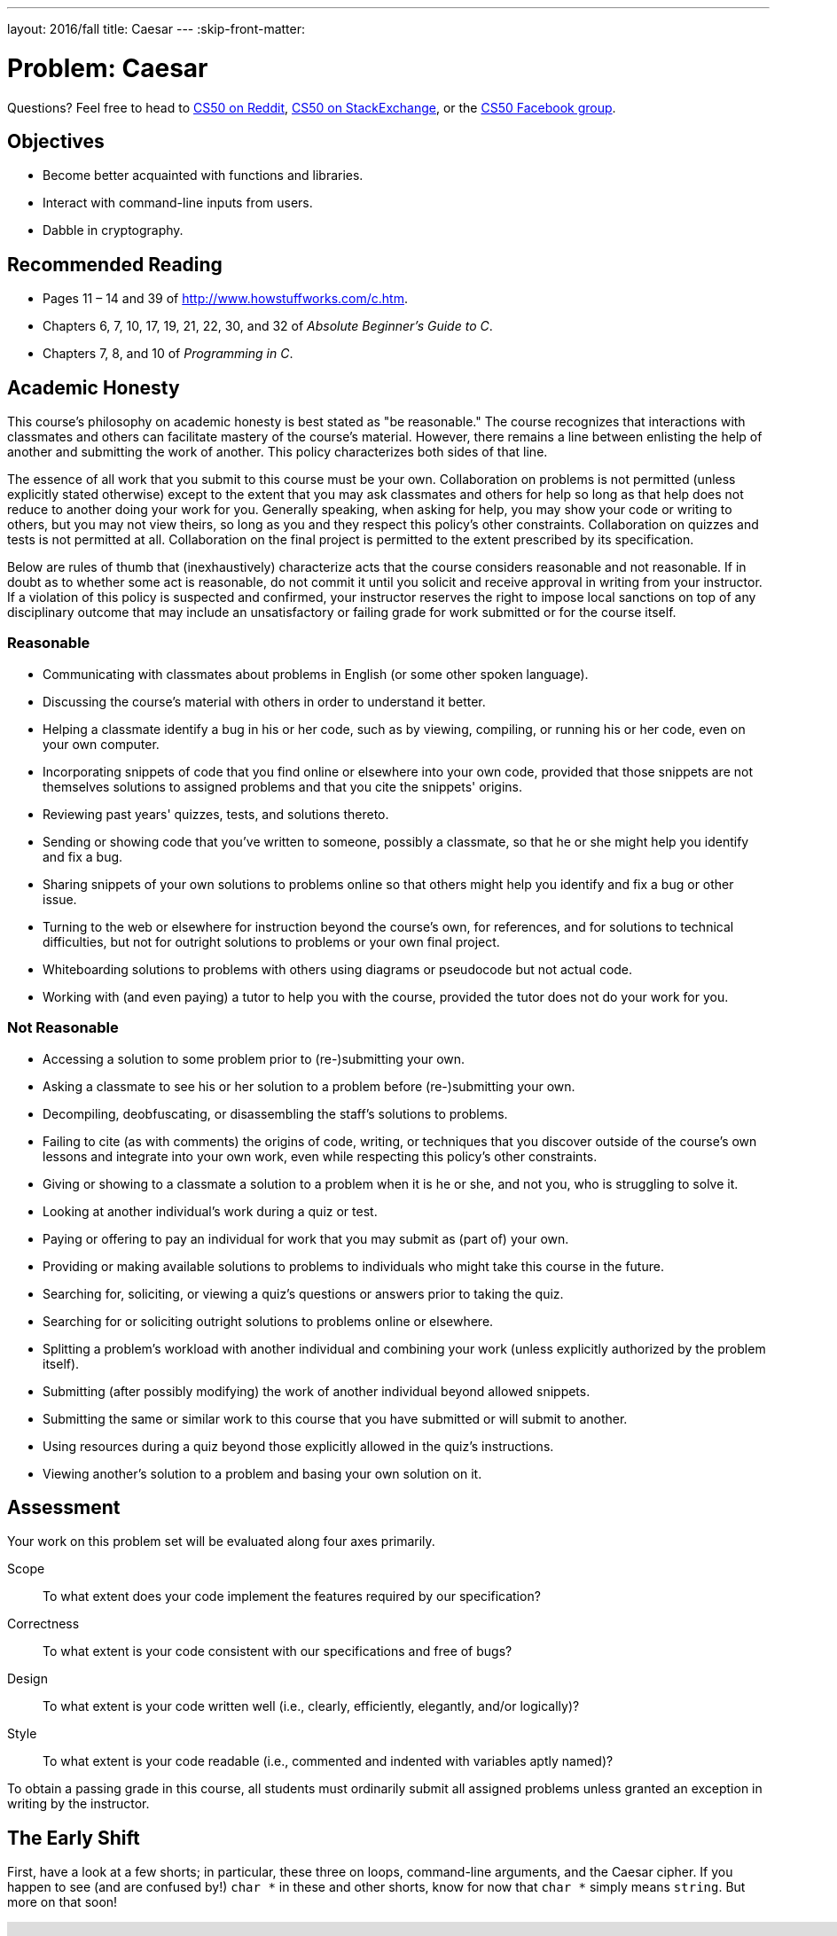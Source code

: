 ---
layout: 2016/fall
title: Caesar
---
:skip-front-matter:

= Problem: Caesar

Questions? Feel free to head to https://www.reddit.com/r/cs50[CS50 on Reddit], http://cs50.stackexchange.com[CS50 on StackExchange], or the https://www.facebook.com/groups/cs50[CS50 Facebook group].

==  Objectives

* Become better acquainted with functions and libraries.
* Interact with command-line inputs from users.
* Dabble in cryptography.

== Recommended Reading

* Pages 11 – 14 and 39 of http://www.howstuffworks.com/c.htm.
* Chapters 6, 7, 10, 17, 19, 21, 22, 30, and 32 of _Absolute Beginner's Guide to C_.
* Chapters 7, 8, and 10 of _Programming in C_.

== Academic Honesty

This course's philosophy on academic honesty is best stated as "be reasonable." The course recognizes that interactions with classmates and others can facilitate mastery of the course's material. However, there remains a line between enlisting the help of another and submitting the work of another. This policy characterizes both sides of that line.

The essence of all work that you submit to this course must be your own. Collaboration on problems is not permitted (unless explicitly stated otherwise) except to the extent that you may ask classmates and others for help so long as that help does not reduce to another doing your work for you. Generally speaking, when asking for help, you may show your code or writing to others, but you may not view theirs, so long as you and they respect this policy's other constraints. Collaboration on quizzes and tests is not permitted at all. Collaboration on the final project is permitted to the extent prescribed by its specification.

Below are rules of thumb that (inexhaustively) characterize acts that the course considers reasonable and not reasonable. If in doubt as to whether some act is reasonable, do not commit it until you solicit and receive approval in writing from your instructor. If a violation of this policy is suspected and confirmed, your instructor reserves the right to impose local sanctions on top of any disciplinary outcome that may include an unsatisfactory or failing grade for work submitted or for the course itself.

=== Reasonable

* Communicating with classmates about problems in English (or some other spoken language).
* Discussing the course's material with others in order to understand it better.
* Helping a classmate identify a bug in his or her code, such as by viewing, compiling, or running his or her code, even on your own computer.
* Incorporating snippets of code that you find online or elsewhere into your own code, provided that those snippets are not themselves solutions to assigned problems and that you cite the snippets' origins.
* Reviewing past years' quizzes, tests, and solutions thereto.
* Sending or showing code that you've written to someone, possibly a classmate, so that he or she might help you identify and fix a bug.
* Sharing snippets of your own solutions to problems online so that others might help you identify and fix a bug or other issue.
* Turning to the web or elsewhere for instruction beyond the course's own, for references, and for solutions to technical difficulties, but not for outright solutions to problems or your own final project.
* Whiteboarding solutions to problems with others using diagrams or pseudocode but not actual code.
* Working with (and even paying) a tutor to help you with the course, provided the tutor does not do your work for you.

=== Not Reasonable

* Accessing a solution to some problem prior to (re-)submitting your own.
* Asking a classmate to see his or her solution to a problem before (re-)submitting your own.
* Decompiling, deobfuscating, or disassembling the staff's solutions to problems.
* Failing to cite (as with comments) the origins of code, writing, or techniques that you discover outside of the course's own lessons and integrate into your own work, even while respecting this policy's other constraints.
* Giving or showing to a classmate a solution to a problem when it is he or she, and not you, who is struggling to solve it.
* Looking at another individual's work during a quiz or test.
* Paying or offering to pay an individual for work that you may submit as (part of) your own.
* Providing or making available solutions to problems to individuals who might take this course in the future.
* Searching for, soliciting, or viewing a quiz's questions or answers prior to taking the quiz.
* Searching for or soliciting outright solutions to problems online or elsewhere.
* Splitting a problem's workload with another individual and combining your work (unless explicitly authorized by the problem itself).
* Submitting (after possibly modifying) the work of another individual beyond allowed snippets.
* Submitting the same or similar work to this course that you have submitted or will submit to another.
* Using resources during a quiz beyond those explicitly allowed in the quiz's instructions.
* Viewing another's solution to a problem and basing your own solution on it.

== Assessment

Your work on this problem set will be evaluated along four axes primarily.

Scope::
 To what extent does your code implement the features required by our specification?
Correctness::
 To what extent is your code consistent with our specifications and free of bugs?
Design::
 To what extent is your code written well (i.e., clearly, efficiently, elegantly, and/or logically)?
Style::
 To what extent is your code readable (i.e., commented and indented with variables aptly named)?

To obtain a passing grade in this course, all students must ordinarily submit all assigned problems unless granted an exception in writing by the instructor.

== The Early Shift

First, have a look at a few shorts; in particular, these three on loops, command-line arguments, and the Caesar cipher. If you happen to see (and are confused by!) `char *` in these and other shorts, know for now that `char *` simply means `string`. But more on that soon!

video::HHmiHx7GGLE[youtube,height=540,width=960]

video::X8PmYwnbLKM[youtube,height=540,width=960]

video::36xNpbosfTY[youtube,height=540,width=960]

Be sure you're reasonably comfortable answering the below questions before moving too far!

* How does a while loop differ from a do-while loop?  When is the latter particularly useful?
* Why is Caesar's cipher not very secure?
* What's a function?
* Why bother writing functions when you can just copy and paste code as needed?

Log into your CS50 IDE workspace and execute

[source,bash]
----
update50
----

within a terminal window to make sure your workspace is up-to-date. If you somehow closed your terminal window (and can't find it!), make sure that *Console* is checked under the *View* menu, then click the green, circled plus (+) in CS50 IDE's bottom half, then select *New Terminal*. If you need a hand, do just ask via the channels noted at the top of this specification.

Now execute

[source,bash]
----
cd ~/workspace/chapter2
----

to move yourself into (i.e., open) that directory. Your prompt should now resemble the below.

[source,bash]
----
~/workspace/chapter2 $
----

If so, you're ready to go!

== Hail, Caesar!

Recall from David DiCiurcio's short that Caesar's cipher encrypts (i.e., scrambles in a reversible way) messages by "rotating" each letter by _k_ positions, wrapping around from `Z` to `A` as neededfootnote:[See http://en.wikipedia.org/wiki/Caesar_cipher]. In other words, if _p_ is some plaintext (i.e., an unencrypted message), _p~i~_ is the _i^th^_ character in _p_, and _k_ is a secret key (i.e., a non-negative integer), then each letter, _c~i~_, in the ciphertext, _c_, is computed as:

_c~i~_ = (_p~i~_ + _k_) % 26

This formula perhaps makes the cipher seem more complicated than it is, but it's really just a nice way of expressing the algorithm precisely and concisely. And computer scientists love precision and, er, concision.footnote:[And, er, parallelism.]

For example, suppose that the secret key, _k_, is 13 and that the plaintext, _p_, is "Be sure to drink your Ovaltine!"  Let's encrypt that _p_ with that _k_ in order to get the ciphertext, _c_, by rotating each of the letters in _p_ by 13 places, whereby:

[source,text]
----
Be sure to drink your Ovaltine!
----

becomes:

[source,text]
----
Or fher gb qevax lbhe Binygvar!
----

We've deliberately printed the above in a monospaced font so that all of the letters line up nicely. Notice how `O` (the first letter in the ciphertext) is 13 letters away from `B` (the first letter in the plaintext). Similarly is `r` (the second letter in the ciphertext) 13 letters away from `e` (the second letter in the plaintext). Meanwhile, `f` (the third letter in the ciphertext) is 13 letters away from `s` (the third letter in the plaintext), though we had to wrap around from `z` to `a` to get there. And so on. Not the most secure cipher, to be sure, but fun to implement!

Incidentally, a Caesar cipher with a key of 13 is generally called ROT13 (cf. http://en.wikipedia.org/wiki/ROT13). In the real world, though, it's probably best to use ROT26, http://www.urbandictionary.com/define.php?term=ROT26[which is believed to be twice as secure].

Anyhow, your next goal is to write, in `caesar.c`, a program that encrypts messages using Caesar's cipher. Your program must accept a single command-line argument: a non-negative integer. Let's call it _k_ for the sake of discussion. If your program is executed without any command-line arguments or with more than one command-line argument, your program should yell at the user and return a value of `1` (which tends to signify an error) immediately as via the statement below:

[source,c]
----
return 1;
----

Otherwise, your program must proceed to prompt the user for a string of plaintext and then output that text with each alphabetical character "rotated" by _k_ positions; non-alphabetical characters should be outputted unchanged. After outputting this ciphertext, your program should exit, with `main` returning `0`, as via the statement below:

[source,c]
----
return 0;
----

If you don't explicitly return an `int` from within `main`, `0` is actually returned for you automatically. (Indeed, per its "return type," `main` does need to return an `int`. But more on that another time.) Now that you're returning `1` explicitly to signify errors, it's best to return `0` (by convention) explicitly to signify success. Whereas `0` generally represents success, any non-`0` `int` generally represents an error. That way, you can represent (gasp) upwards of four billion errors (since an `int` is generally 32 bits)!

Anyhow, even though there exist only 26 letters in the English alphabet, you may not assume that _k_ will be less than or equal to 26; your program should work for all non-negative integral values of _k_ less than 2^31^ - 26. (In other words, you don't need to worry if your program eventually breaks if the user chooses a value for _k_ that's too big or almost too big to fit in an `int`. Now, even if _k_ is greater than 26, alphabetical characters in your program's input should remain alphabetical characters in your program's output. For instance, if _k_ is 27, `A` should not become `[` even though `[` is 27 positions away from `A` in ASCII; `A` should become `B`, since 27 modulo 26 is 1, as a computer scientists might say. In other words, values like _k_ = 1 and _k_ = 27 are effectively equivalent.

Your program must preserve case: capitalized letters, though rotated, must remain capitalized letters; lowercase letters, though rotated, must remain lowercase letters.

Where to begin?  Well, this program needs to accept a command-line argument, _k_, so this time you'll want to declare `main` with:

[source,c]
----
int main(int argc, string argv[])
----

Recall that `argv` is an "array" of ++string++s. You can think of an array as row of gym lockers, inside each of which is some value (and maybe some socks). In this case, inside each such locker is a `string`. To open (i.e., "index into") the first locker, you use syntax like `argv[0]`, since arrays are "zero-indexed."  To open the next locker, you use syntax like `argv[1]`. And so on. Of course, if there are `n` lockers, you'd better stop opening lockers once you get to `argv[n - 1]`, since `argv[n]` doesn't exist!  (That or it belongs to someone else, in which case you still shouldn't open it.)

And so you can access _k_ with code like

[source,c]
----
string k = argv[1];
----

assuming it's actually there!  Recall that `argc` is an `int` that equals the number of strings that are in `argv`, so you'd best check the value of argc before opening a locker that might not exist!  Ideally, `argc` will be `2`. Why?  Well, recall that inside of `argv[0]`, by default, is a program's own name. So `argc` will always be at least `1`. But for this program you want the user to provide a command-line argument, `k`, in which case `argc` should be `2`. Of course, if the user provides more than one command-line argument at the prompt, `argc` could be greater than `2`, in which case it's time for some yelling.

Now, just because the user types an integer at the prompt, that doesn't mean their input will be automatically stored in an `int`. Au contraire, it will be stored as a `string` that just so happens to look like an `int`!  And so you'll need to convert that `string` to an actual `int`. As luck would have it, a function, https://reference.cs50.net/stdlib.h/atoi[`atoi`], exists for exactly that purposes. Here's how you might use it:

[source,c]
----
int k = atoi(argv[1]);
----

Notice, this time, we've declared `k` as an actual `int` so that you can actually do some arithmetic with it. Ah, much better. Incidentally, you can assume that the user will only type integers at the prompt. You don't have to worry about them typing, say, `foo`, just to be difficult (even though the staff's solution does catch such); `atoi` will just return `0` in such cases.

Because `atoi` is declared in `stdlib.h`, you'll want to `#include` that header file atop your own code. (Technically, your code will compile without it there, since we already `#include` it in `cs50.h`. But best not to trust another library to `#include` header files you know you need.)

Okay, so once you've got `k` stored as an `int`, you'll need to ask the user for some plaintext. Odds are CS50's own `get_string` can help you with that.

Once you have both `k` and some plaintext, it's time to encrypt the latter with the former. Recall that you can iterate over the characters in a string, printing each one at a time, with code like the below:

[source,c]
----
for (int i = 0, n = strlen(p); i < n; i++)
{
    printf("%c", p[i]);
}
----

In other words, just as `argv` is an array of ++string++s, so is a `string` an array of ++char++s. And so you can use square brackets to access individual characters in ++string++s just as you can individual ++string++s in `argv`. Neat, eh?  Of course, printing each of the characters in a string one at a time isn't exactly cryptography. Well, maybe technically if _k_ is 0. But the above should help you help Caesar implement his cipher!  For Caesar!

Incidentally, you'll need to `#include` yet another header file in order to use https://reference.cs50.net/string.h/strlen[`strlen`].

And Zamyla has some tips for you as well:

video::V6IDxl-3WAA[youtube,height=540,width=960]

So that we can automate some tests of your code, your program must behave per the below. Assumed that the underlined text is what some user has typed.

[source,subs=quotes]
----
~/workspace/chapter2 $ [underline]#./caesar 13#
[underline]#Be sure to drink your Ovaltine!#
Or fher gb qevax lbhe Binygvar!
----

Besides `atoi`, you might find some handy functions documented at https://reference.cs50.net/ under *ctype.h* and *stdlib.h*. For instance, `isdigit` sounds interesting. And, with regard to wrapping around from `Z` to `A` (or `z` to `a`), don't forget about `%`, C's modulo operator. You might also want to check out http://asciitable.com/, which reveals the ASCII codes for more than just alphabetical characters, just in case you find yourself printing some characters accidentally.

If you'd like to check the correctness of your program with `check50`, you may execute the below.

[source,bash]
----
check50 1617.chapter2.caesar caesar.c
----

And if you'd like to play with the staff's own implementation of `caesar`, you may execute the below.

[source,bash]
----
~cs50/chapter2/caesar
----

BTW, `uggc://jjj.lbhghor.pbz/jngpu?i=bUt5FWLEUN0`.

== How to Submit

We are still in the process of building the submission platform for coding problems. In the meantime, use `check50` to review your code and refresh this page on October 21, 2016 to submit your problem for a grade.

This was Caesar.
